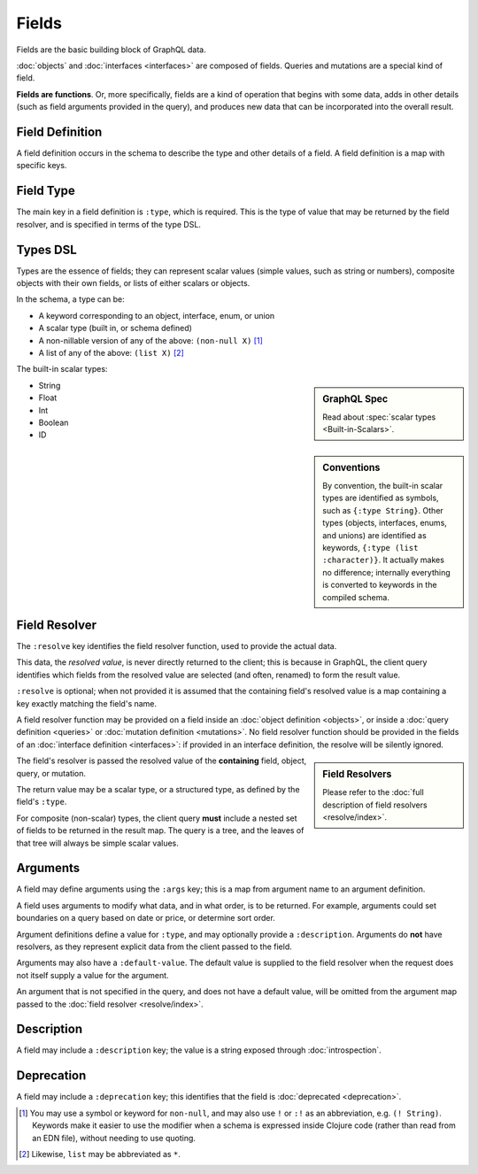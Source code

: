Fields
======

Fields are the basic building block of GraphQL data.

:doc:`objects` and :doc:`interfaces <interfaces>` are composed of fields.
Queries and mutations are a special kind of field.

**Fields are functions**. Or, more specifically, fields are a kind of operation
that begins with some data, adds in other details (such as field arguments provided
in the query), and produces new data that can be incorporated into the overall result.

Field Definition
----------------

A field definition occurs in the schema to describe the type and other details of a
field.
A field definition is a map with specific keys.


Field Type
----------

The main key in a field definition is ``:type``, which is required.
This is the type of value that may be returned by the field resolver, and
is specified in terms of the type DSL.


Types DSL
---------

Types are the essence of fields; they can represent scalar values (simple values,
such as string or numbers), composite objects with their own fields,
or lists of either scalars or objects.


In the schema, a type can be:

- A keyword corresponding to an object, interface, enum, or union
- A scalar type (built in, or schema defined)
- A non-nillable version of any of the above: ``(non-null X)`` [#non-null]_
- A list of any of the above: ``(list X)`` [#list]_

The built-in scalar types:

.. sidebar:: GraphQL Spec

   Read about :spec:`scalar types <Built-in-Scalars>`.

* String
* Float
* Int
* Boolean
* ID

.. sidebar:: Conventions

  By convention, the built-in scalar types are identified as symbols, such as ``{:type String}``.
  Other types (objects, interfaces, enums, and unions) are identified as keywords,
  ``{:type (list :character)}``.
  It actually makes no difference; internally everything is converted to keywords in the
  compiled schema.

Field Resolver
--------------

The ``:resolve`` key identifies the field resolver function, used to provide the actual data.

This data, the *resolved value*, is never directly returned to the client; this is because
in GraphQL, the client query identifies which fields from the resolved value are selected
(and often, renamed) to form the result value.

``:resolve`` is optional; when not provided it is assumed that the containing field's
resolved value is a map containing a key exactly matching the field's name.

A field resolver function may be provided on a field inside an
:doc:`object definition <objects>`, or
inside a :doc:`query definition <queries>` or
:doc:`mutation definition <mutations>`.  No field resolver function should be provided
in the fields of an :doc:`interface definition <interfaces>`: if provided in an interface
definition, the resolve will be silently ignored.

.. sidebar:: Field Resolvers

   Please refer to the :doc:`full description of field resolvers <resolve/index>`.

The field's resolver is passed the resolved value of the **containing** field, object, query, or mutation.

The return value may be a scalar type, or a structured type, as defined by the
field's ``:type``.

For composite (non-scalar) types, the client query **must** include a nested set of fields
to be returned in the result map.
The query is a tree, and the leaves of that tree will always be simple scalar values.

Arguments
---------

A field may define arguments using the ``:args`` key; this is a map from argument name to
an argument definition.

A field uses arguments to modify what data, and in what order, is to be returned.
For example, arguments could set boundaries on a query based on date or price, or determine
sort order.

Argument definitions define a value for ``:type``, and may optionally provide a ``:description``.
Arguments do **not** have resolvers, as they represent explicit data from the client
passed to the field.

Arguments may also have a ``:default-value``.
The default value is supplied to the field resolver when the request does not itself supply
a value for the argument.

An argument that is not specified in the query, and does not have a default value, will be omitted
from the argument map passed to the :doc:`field resolver <resolve/index>`.


Description
-----------

A field may include a ``:description`` key; the value is a string exposed through :doc:`introspection`.

Deprecation
-----------

A field may include a ``:deprecation`` key; this identifies that the field
is :doc:`deprecated <deprecation>`.


.. [#non-null] You may use a symbol or keyword for ``non-null``, and may also use
  ``!`` or ``:!`` as an abbreviation, e.g. ``(! String)``.
  Keywords make it easier to use the modifier when a schema is expressed
  inside Clojure code (rather than read from an EDN file), without needing to use quoting.

.. [#list] Likewise, ``list`` may be abbreviated as ``*``.
